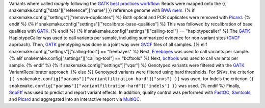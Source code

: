 Variants where called *roughly* following the `GATK best practices workflow`_:
Reads were mapped onto the {{ snakemake.config["data"]["reference"]["name"] }} reference genome with `BWA mem`_.
{% if snakemake.config["settings"]["remove-duplicates"] %}
Both optical and PCR duplicates were removed with Picard_.
{% endif %}
{% if snakemake.config["settings"]["recalibrate-base-qualities"] %}
This was followed by recalibration of base qualities with GATK_.
{% endif %}
{% if snakemake.config["settings"]["calling-tool"] == "haplotypecaller" %}
The GATK_ HaplotypeCaller was used to call variants per sample, including summarized evidence for non-variant sites (GVCF_ approach).
Then, GATK_ genotyping was done in a joint way over GVCF_ files of all samples.
{% elif snakemake.config["settings"]["calling-tool"] == "freebayes" %}
Next, Freebayes_ was used to call variants per sample.
{% elif snakemake.config["settings"]["calling-tool"] == "bcftools" %}
Next, bcftools_ was used to call variants per sample.
{% endif %}
{% if snakemake.config["settings"]["vqsr"] %}
Genotyped variants were filtered with the GATK_ VariantRecalibrator approach.
{% else %}
Genotyped variants were filtered using hard thresholds.
For SNVs, the criterion ``{{ snakemake.config["params"]["variantfiltration-hard"]["snvs"] }}`` was used, for Indels the criterion ``{{ snakemake.config["params"]["variantfiltration-hard"]["indels"] }}`` was used.
{% endif %}
Finally, SnpEff_ was used to predict and report variant effects.
In addition, quality control was performed with FastQC_, Samtools_, and Picard_ and aggregated into an interactive report via MultiQC_.

.. _GATK best practices workflow: https://gatk.broadinstitute.org/hc/en-us/sections/360007226651-Best-Practices-Workflows
.. _GATK: https://software.broadinstitute.org/gatk/
.. _BWA mem: http://bio-bwa.sourceforge.net/
.. _Picard: https://broadinstitute.github.io/picard
.. _Freebayes: https://github.com/ekg/freebayes
.. _bcftools: http://samtools.github.io/bcftools/bcftools.html
.. _GVCF: https://gatkforums.broadinstitute.org/gatk/discussion/4017/what-is-a-gvcf-and-how-is-it-different-from-a-regular-vcf
.. _SnpEff: http://snpeff.sourceforge.net
.. _MultiQC: http://multiqc.info/
.. _Samtools: http://samtools.sourceforge.net/
.. _FastQC: https://www.bioinformatics.babraham.ac.uk/projects/fastqc/
